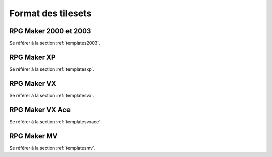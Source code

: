 .. meta::
   :description: Les tilesets sont les éléments qui vous permettent de dessiner votre carte, à l'image de la palette d'un peintre. Voici le format des tilesets pour toutes les versions de RPG Maker.

Format des tilesets
===================

RPG Maker 2000 et 2003
----------------------

Se référer à la section :ref:`templates2003`.

RPG Maker XP
------------

Se référer à la section :ref:`templatesxp`.

RPG Maker VX
------------

Se référer à la section :ref:`templatesvx`.

RPG Maker VX Ace
----------------

Se référer à la section :ref:`templatesvxace`.

RPG Maker MV
------------

Se référer à la section :ref:`templatesmv`.
